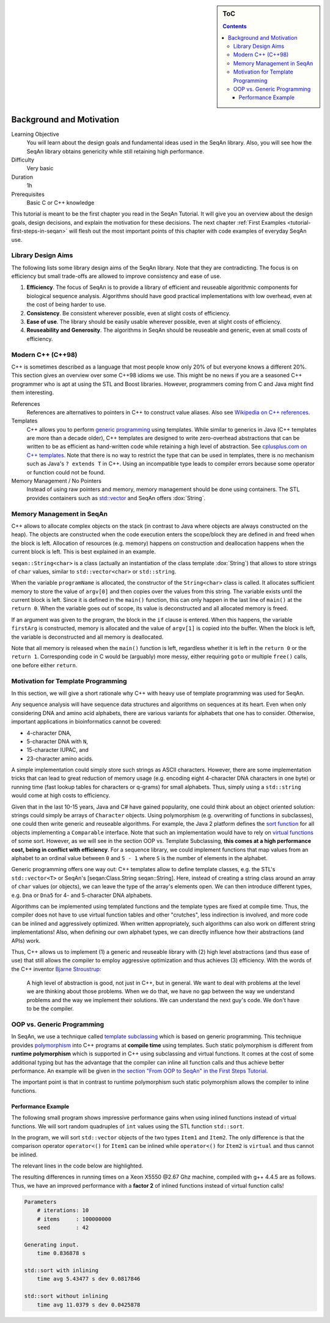 .. sidebar:: ToC

   .. contents::


.. _tutorial-background-and-motivation:

Background and Motivation
-------------------------

Learning Objective
  You will learn about the design goals and fundamental ideas used in the SeqAn library.
  Also, you will see how the SeqAn library obtains genericity while still retaining high performance.

Difficulty
  Very basic

Duration
  1h

Prerequisites
  Basic C or C++ knowledge

This tutorial is meant to be the first chapter you read in the SeqAn Tutorial.
It will give you an overview about the design goals, design decisions, and explain the motivation for these decisions.
The next chapter :ref:`First Examples <tutorial-first-steps-in-seqan>` will flesh out the most important points of this chapter with code examples of everyday SeqAn use.

Library Design Aims
~~~~~~~~~~~~~~~~~~~

The following lists some library design aims of the SeqAn library.
Note that they are contradicting.
The focus is on efficiency but small trade-offs are allowed to improve consistency and ease of use.

#. **Efficiency**.
   The focus of SeqAn is to provide a library of efficient and reuseable algorithmic components for biological sequence analysis.
   Algorithms should have good practical implementations with low overhead, even at the cost of being harder to use.
#. **Consistency**.
   Be consistent wherever possible, even at slight costs of efficiency.
#. **Ease of use**.
   The library should be easily usable wherever possible, even at slight costs of efficiency.
#. **Reuseability and Generosity**.
   The algorithms in SeqAn should be reuseable and generic, even at small costs of efficiency.

Modern C++ (C++98)
~~~~~~~~~~~~~~~~~~

C++ is sometimes described as a language that most people know only 20% of but everyone knows a different 20%.
This section gives an overview over some C++98 idioms we use.
This might be no news if you are a seasoned C++ programmer who is apt at using the STL and Boost libraries. 
However, programmers coming from C and Java might find them interesting.

References
  References are alternatives to pointers in C++ to construct value aliases.
  Also see `Wikipedia on C++ references <http://en.wikipedia.org/wiki/Reference_(C%2B%2B)>`_.

Templates
  C++ allows you to perform `generic programming <http://en.wikipedia.org/wiki/Generic_programming>`_ using templates.
  While similar to generics in Java (C++ templates are more than a decade older), C++ templates are designed to write zero-overhead abstractions that can be written to be as efficient as hand-written code while retaining a high level of abstraction.
  See `cplusplus.com on C++ templates <http://www.cplusplus.com/doc/tutorial/templates/>`_.
  Note that there is no way to restrict the type that can be used in templates, there is no mechanism such as Java's ``? extends T`` in C++.
  Using an incompatible type leads to compiler errors because some operator or function could not be found.

Memory Management / No Pointers
  Instead of using raw pointers and memory, memory management should be done using containers.
  The STL provides containers such as `std::vector <http://www.cplusplus.com/reference/stl/vector/>`_ and SeqAn offers :dox:`String`.

Memory Management in SeqAn
~~~~~~~~~~~~~~~~~~~~~~~~~~

C++ allows to allocate complex objects on the stack (in contrast to Java where objects are always constructed on the heap).
The objects are constructed when the code execution enters the scope/block they are defined in and freed when the block is left.
Allocation of resources (e.g. memory) happens on construction and deallocation happens when the current block is left.
This is best explained in an example.

.. code-block: cpp

   #include <seqan/sequence.h>

   int main(int argc, char const ** argv)
   {
       seqan::String<char> programName = argv[0];
       if (argc > 1)
       {
           seqan::String<char> firstArg = argv[1];
           if (argc > 2)
               return 1;
       }
       return 0;
   };

``seqan::String<char>`` is a class (actually an instantiation of the class template :dox:`String`) that allows to store strings of ``char`` values, similar to ``std::vector<char>`` or ``std::string``.

When the variable ``programName`` is allocated, the constructor of the ``String<char>`` class is called.
It allocates sufficient memory to store the value of ``argv[0]`` and then copies over the values from this string.
The variable exists until the current block is left.
Since it is defined in the ``main()`` function, this can only happen in the last line of ``main()`` at the ``return 0``.
When the variable goes out of scope, its value is deconstructed and all allocated memory is freed.

If an argument was given to the program, the block in the ``if`` clause is entered.
When this happens, the variable ``firstArg`` is constructed, memory is allocated and the value of ``argv[1]`` is copied into the buffer.
When the block is left, the variable is deconstructed and all memory is deallocated.

Note that all memory is released when the ``main()`` function is left, regardless whether it is left in the ``return 0`` or the ``return 1``.
Corresponding code in C would be (arguably) more messy, either requiring ``goto`` or multiple ``free()`` calls, one before either ``return``.

Motivation for Template Programming
~~~~~~~~~~~~~~~~~~~~~~~~~~~~~~~~~~~

In this section, we will give a short rationale why C++ with heavy use of template programming was used for SeqAn.

Any sequence analysis will have sequence data structures and algorithms on sequences at its heart.
Even when only considering DNA and amino acid alphabets, there are various variants for alphabets that one has to consider.
Otherwise, important applications in bioinformatics cannot be covered:

* 4-character DNA,
* 5-character DNA with ``N``,
* 15-character IUPAC, and
* 23-character amino acids.

A simple implementation could simply store such strings as ASCII characters.
However, there are some implementation tricks that can lead to great reduction of memory usage (e.g. encoding eight 4-character DNA characters in one byte) or running time (fast lookup tables for characters or q-grams) for small alphabets.
Thus, simply using a ``std::string`` would come at high costs to efficiency.

Given that in the last 10-15 years, Java and C# have gained popularity, one could think about an object oriented solution: strings could simply be arrays of ``Character`` objects.
Using polymorphism (e.g. overwriting of functions in subclasses), one could then write generic and reuseable algorithms.
For example, the Java 2 platform defines the `sort function <http://docs.oracle.com/javase/1.4.2/docs/api/java/util/Collections.html#sort(java.util.List)>`__ for all objects implementing a ``Comparable`` interface.
Note that such an implementation would have to rely on `virtual functions <http://en.wikipedia.org/wiki/Virtual_function>`__ of some sort.
However, as we will see in the section OOP vs. Template Subclassing, **this comes at a high performance cost, being in conflict with efficiency**.
For a sequence library, we could implement functions that map values from an alphabet to an ordinal value between ``0`` and ``S - 1`` where ``S`` is the number of elements in the alphabet.

Generic programming offers one way out: C++ templates allow to define template classes, e.g. the STL's ``std::vector<T>`` or SeqAn's [seqan:Class.String seqan::String].
Here, instead of creating a string class around an array of ``char`` values (or objects), we can leave the type of the array's elements open.
We can then introduce different types, e.g. ``Dna`` or ``Dna5`` for 4- and 5-character DNA alphabets.

Algorithms can be implemented using templated functions and the template types are fixed at compile time.
Thus, the compiler does not have to use virtual function tables and other "crutches", less indirection is involved, and more code can be inlined and aggressively optimized.
When written appropriately, such algorithms can also work on different string implementations! Also, when defining our own alphabet types, we can directly influence how their abstractions (and APIs) work.

Thus, C++ allows us to implement (1) a generic and reuseable library with (2) high level abstractions (and thus ease of use) that still allows the compiler to employ aggressive optimization and thus achieves (3) efficiency.
With the words of the C++ inventor `Bjarne Stroustrup <http://www.artima.com/intv/abstreffi.html>`__:

   A high level of abstraction is good, not just in C++, but in general.
   We want to deal with problems at the level we are thinking about those problems.
   When we do that, we have no gap between the way we understand problems and the way we implement their solutions.
   We can understand the next guy's code. We don't have to be the compiler.

OOP vs. Generic Programming
~~~~~~~~~~~~~~~~~~~~~~~~~~~

In SeqAn, we use a technique called `template subclassing <tutorial-template-subclassing>`__ which is based on generic programming.
This technique provides `polymorphism <http://en.wikipedia.org/wiki/Polymorphism_in_object-oriented_programming>`__ into C++ programs at **compile time** using templates.
Such static polymorphism is different from **runtime polymorphism** which is supported in C++ using subclassing and virtual functions.
It comes at the cost of some additional typing but has the advantage that the compiler can inline all function calls and thus achieve better performance.
An example will be given in `the section "From OOP to SeqAn" in the First Steps Tutorial <tutorial-first-steps-in-seqan>`__.

The important point is that in contrast to runtime polymorphism such static polymorphism allows the compiler to inline functions.

Performance Example
^^^^^^^^^^^^^^^^^^^

The following small program shows impressive performance gains when using inlined functions instead of virtual functions.
We will sort random quadruples of ``int`` values using the STL function ``std::sort``.

In the program, we will sort ``std::vector`` objects of the two types ``Item1`` and ``Item2``.
The only difference is that the comparison operator ``operator<()`` for ``Item1`` can be inlined while ``operator<()`` for ``Item2`` is ``virtual`` and thus cannot be inlined.

The relevant lines in the code below are highlighted.

.. code-block:: cpp
    :emphasize-lines: 12-43

    #include <iostream>
    #include <vector>
    #include <algorithm>
    #include <tr1/random>

    #include <omp.h>  // For omp_get_wtime() only.

    const int ITERATIONS = 10;
    const int N = 100*1000*1000;
    const int SEED = 42;

    struct Item1
    {
        int i1, i2, i3, i4, i5;

        Item1() : i1(0), i2(0), i3(0), i4(0), i5(0)
        {}

        Item1(int i) : i1(i1), i2(i), i3(i), i4(i), i5(i)
        {}

        bool operator<(Item1 const & other) const
        {
            return i1 < other.i1;
        }
    };

    struct Item2
    {
        int i1, i2, i3, i4, i5;

        Item2() : i1(0), i2(0), i3(0), i4(0), i5(0)
        {}

        Item2(int i) : i1(i1), i2(i), i3(i), i4(i), i5(i)
        {}

        virtual
        bool operator<(Item2 const & other) const
        {
            return i1 < other.i1;
        }
    };

    int main()
    {
        double start = 0;
        double timeAvg = 0;
        double timeDev = 0;
        std::vector<double> times;

        std::cout << "Parameters\n";
        std::cout << "    # iterations: " << ITERATIONS << "\n";
        std::cout << "    # items     : " << N << "\n";
        std::cout << "    seed        : " << SEED << "\n\n";

        // Generate random input.
        std::cout << "Generating input.\n";
        start = omp_get_wtime();
        std::tr1::mt19937 eng(SEED);
        std::tr1::uniform_int<int> unif;
        std::vector<int> nums;
        nums.reserve(N);
        for (int i = 0; i < N; ++i)
            nums.push_back(unif(eng));
        std::cout << "    time " << omp_get_wtime() - start << " s\n\n";

        // Sort with inlining.
        times.clear();
        timeAvg = 0;
        timeDev = 0;
        std::cout << "std::sort with inlining\n";
        for (int i = 0; i < ITERATIONS + 1; ++i)
        {
            std::vector<Item1> items(nums.begin(), nums.end());
            start = omp_get_wtime();
            std::sort(items.begin(), items.end());
            if (i > 0)
              times.push_back(omp_get_wtime() - start);
        }
        for (unsigned i = 0; i < times.size(); ++i)
            timeAvg += times[i];
        timeAvg /= times.size();
        for (unsigned i = 0; i < times.size(); ++i)
            timeDev += (timeAvg - times[i]) * (timeAvg - times[i]);
        timeDev /= times.size();
        timeDev = sqrt(timeDev);
        std::cout << "    time avg " << timeAvg << " s dev " << timeDev << "\n\n";

        // Sorting with virtual operator<().
        times.clear();
        timeAvg = 0;
        timeDev = 0;
        std::cout << "std::sort without inlining\n";
        for (int i = 0; i < ITERATIONS + 1; ++i)
        {
            std::vector<Item2> items(nums.begin(), nums.end());
            start = omp_get_wtime();
            std::sort(items.begin(), items.end());
            if (i > 0)
              times.push_back(omp_get_wtime() - start);
        }
        for (unsigned i = 0; i < times.size(); ++i)
            timeAvg += times[i];
        timeAvg /= times.size();
        for (unsigned i = 0; i < times.size(); ++i)
            timeDev += (timeAvg - times[i]) * (timeAvg - times[i]);
        timeDev /= times.size();
        timeDev = sqrt(timeDev);
        std::cout << "    time avg " << timeAvg << " s dev " << timeDev << "\n";

        return 0;
    }

The resulting differences in running times on a Xeon X5550 @2.67 Ghz machine, compiled with g++ 4.4.5 are as follows.
Thus, we have an improved performance with a **factor 2** of inlined functions instead of virtual function calls!

.. code-block:: console

    Parameters
        # iterations: 10
        # items     : 100000000
        seed        : 42

    Generating input.
        time 0.836878 s

    std::sort with inlining
        time avg 5.43477 s dev 0.0817846

    std::sort without inlining
        time avg 11.0379 s dev 0.0425878
